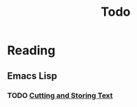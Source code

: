 #+title: Todo

* Reading

** Emacs Lisp

*** TODO [[https://www.gnu.org/software/emacs/manual/html_mono/eintr.html#Cutting-_0026-Storing-Text][Cutting and Storing Text]]
SCHEDULED:  <2023-06-08 四>

